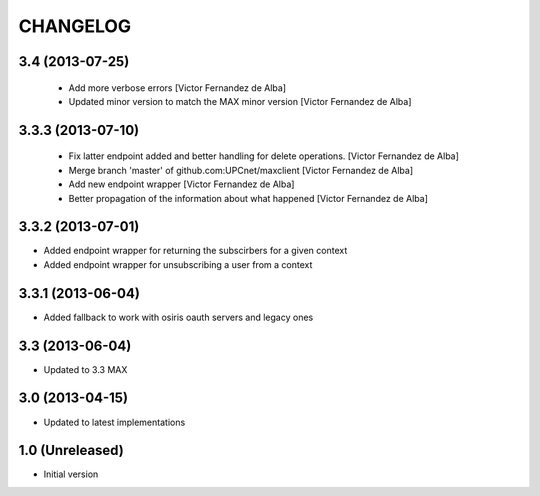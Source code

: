 CHANGELOG
==========

3.4 (2013-07-25)
----------------

 * Add more verbose errors [Victor Fernandez de Alba]
 * Updated minor version to match the MAX minor version [Victor Fernandez de Alba]

3.3.3 (2013-07-10)
------------------

 * Fix latter endpoint added and better handling for delete operations. [Victor Fernandez de Alba]
 * Merge branch 'master' of github.com:UPCnet/maxclient [Victor Fernandez de Alba]
 * Add new endpoint wrapper [Victor Fernandez de Alba]
 * Better propagation of the information about what happened [Victor Fernandez de Alba]

3.3.2 (2013-07-01)
------------------
* Added endpoint wrapper for returning the subscirbers for a given context
* Added endpoint wrapper for unsubscribing a user from a context

3.3.1 (2013-06-04)
------------------
* Added fallback to work with osiris oauth servers and legacy ones

3.3 (2013-06-04)
----------------
* Updated to 3.3 MAX

3.0 (2013-04-15)
----------------
* Updated to latest implementations

1.0 (Unreleased)
----------------
*  Initial version
